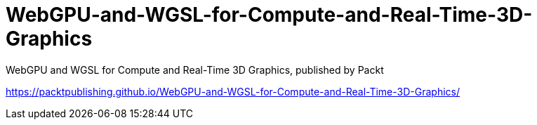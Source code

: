 = WebGPU-and-WGSL-for-Compute-and-Real-Time-3D-Graphics

WebGPU and WGSL for Compute and Real-Time 3D Graphics, published by Packt

https://packtpublishing.github.io/WebGPU-and-WGSL-for-Compute-and-Real-Time-3D-Graphics/
